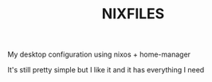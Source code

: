 #+TITLE: NIXFILES
My desktop configuration using nixos + home-manager

It's still pretty simple but I like it and it has everything I need
